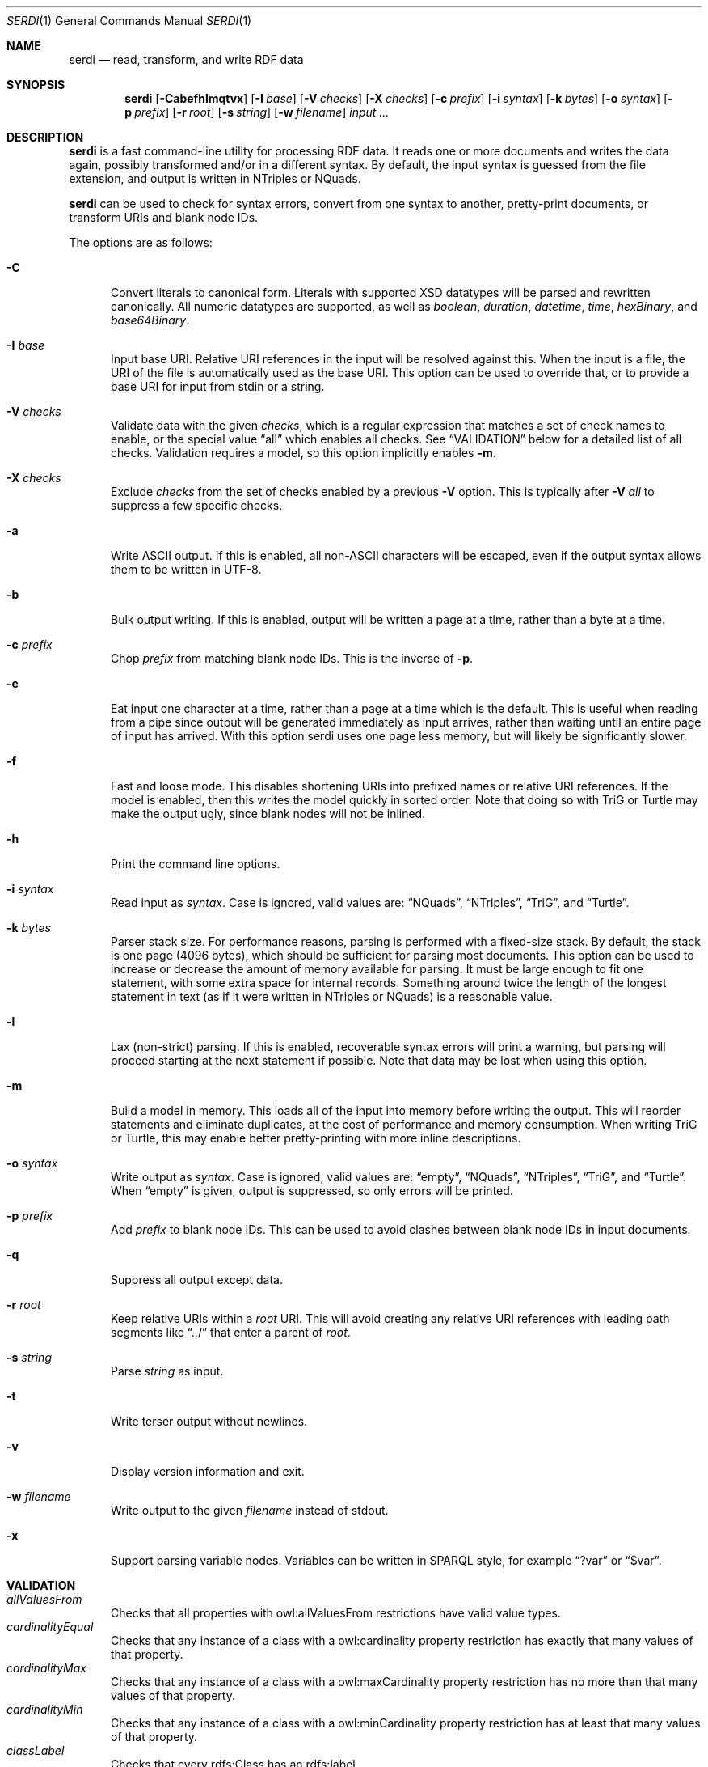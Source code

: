 .Dd April 14, 2021
.Dt SERDI 1
.Os Serd 0.30.11
.Sh NAME
.Nm serdi
.Nd read, transform, and write RDF data
.Sh SYNOPSIS
.Nm serdi
.Op Fl Cabefhlmqtvx
.Op Fl I Ar base
.Op Fl V Ar checks
.Op Fl X Ar checks
.Op Fl c Ar prefix
.Op Fl i Ar syntax
.Op Fl k Ar bytes
.Op Fl o Ar syntax
.Op Fl p Ar prefix
.Op Fl r Ar root
.Op Fl s Ar string
.Op Fl w Ar filename
.Ar input ...
.Sh DESCRIPTION
.Nm
is a fast command-line utility for processing RDF data.
It reads one or more documents and writes the data again,
possibly transformed and/or in a different syntax.
By default,
the input syntax is guessed from the file extension,
and output is written in NTriples or NQuads.
.Pp
.Nm
can be used to check for syntax errors,
convert from one syntax to another,
pretty-print documents,
or transform URIs and blank node IDs.
.Pp
The options are as follows:
.Pp
.Bl -tag -compact -width 3n
.It Fl C
Convert literals to canonical form.
Literals with supported XSD datatypes will be parsed and rewritten canonically.
All numeric datatypes are supported, as well as
.Vt boolean ,
.Vt duration ,
.Vt datetime ,
.Vt time ,
.Vt hexBinary ,
and
.Vt base64Binary .
.Pp
.It Fl I Ar base
Input base URI.
Relative URI references in the input will be resolved against this.
When the input is a file,
the URI of the file is automatically used as the base URI.
This option can be used to override that,
or to provide a base URI for input from stdin or a string.
.Pp
.It Fl V Ar checks
Validate data with the given
.Ar checks ,
which is a regular expression that matches a set of check names to enable,
or the special value
.Dq all
which enables all checks.
See
.Sx VALIDATION
below for a detailed list of all checks.
Validation requires a model, so this option implicitly enables
.Fl m .
.Pp
.It Fl X Ar checks
Exclude
.Ar checks
from the set of checks enabled by a previous
.Fl V
option.
This is typically after
.Fl V Ar all
to suppress a few specific checks.
.Pp
.It Fl a
Write ASCII output.
If this is enabled, all non-ASCII characters will be escaped, even if the output syntax allows them to be written in UTF-8.
.Pp
.It Fl b
Bulk output writing.
If this is enabled, output will be written a page at a time, rather than a byte at a time.
.Pp
.It Fl c Ar prefix
Chop
.Ar prefix
from matching blank node IDs.
This is the inverse of
.Fl p .
.Pp
.It Fl e
Eat input one character at a time, rather than a page at a time which is the default.
This is useful when reading from a pipe since output will be generated immediately as input arrives, rather than waiting until an entire page of input has arrived.
With this option serdi uses one page less memory, but will likely be significantly slower.
.Pp
.It Fl f
Fast and loose mode.
This disables shortening URIs into prefixed names or relative URI references.
If the model is enabled, then this writes the model quickly in sorted order.
Note that doing so with TriG or Turtle may make the output ugly,
since blank nodes will not be inlined.
.Pp
.It Fl h
Print the command line options.
.Pp
.It Fl i Ar syntax
Read input as
.Ar syntax .
Case is ignored, valid values are:
.Dq NQuads ,
.Dq NTriples ,
.Dq TriG ,
and
.Dq Turtle .
.Pp
.It Fl k Ar bytes
Parser stack size.
For performance reasons, parsing is performed with a fixed-size stack.
By default, the stack is one page (4096 bytes), which should be sufficient for parsing most documents.
This option can be used to increase or decrease the amount of memory available for parsing.
It must be large enough to fit one statement, with some extra space for internal records.
Something around twice the length of the longest statement in text (as if it were written in NTriples or NQuads) is a reasonable value.
.Pp
.It Fl l
Lax (non-strict) parsing.
If this is enabled, recoverable syntax errors will print a warning, but parsing will proceed starting at the next statement if possible.
Note that data may be lost when using this option.
.Pp
.It Fl m
Build a model in memory.
This loads all of the input into memory before writing the output.
This will reorder statements and eliminate duplicates, at the cost of performance and memory consumption.
When writing TriG or Turtle, this may enable better pretty-printing with more inline descriptions.
.Pp
.It Fl o Ar syntax
Write output as
.Ar syntax .
Case is ignored, valid values are:
.Dq empty ,
.Dq NQuads ,
.Dq NTriples ,
.Dq TriG ,
and
.Dq Turtle .
When
.Dq empty
is given, output is suppressed, so only errors will be printed.
.Pp
.It Fl p Ar prefix
Add
.Ar prefix
to blank node IDs.
This can be used to avoid clashes between blank node IDs in input documents.
.Pp
.It Fl q
Suppress all output except data.
.Pp
.It Fl r Ar root
Keep relative URIs within a
.Ar root
URI.
This will avoid creating any relative URI references with leading path segments like
.Dq ../
that enter a parent of
.Ar root .
.Pp
.It Fl s Ar string
Parse
.Ar string
as input.
.Pp
.It Fl t
Write terser output without newlines.
.Pp
.It Fl v
Display version information and exit.
.Pp
.It Fl w Ar filename
Write output to the given
.Ar filename
instead of stdout.
.Pp
.It Fl x
Support parsing variable nodes.
Variables can be written in SPARQL style, for example
.Dq ?var
or
.Dq $var .
.El
.Sh VALIDATION
.Bl -tag -compact -width 3n
.It Va allValuesFrom
Checks that all properties with owl:allValuesFrom restrictions have valid value types.
.It Va cardinalityEqual
Checks that any instance of a class with a owl:cardinality property restriction has exactly that many values of that property.
.It Va cardinalityMax
Checks that any instance of a class with a owl:maxCardinality property restriction has no more than that many values of that property.
.It Va cardinalityMin
Checks that any instance of a class with a owl:minCardinality property restriction has at least that many values of that property.
.It Va classLabel
Checks that every rdfs:Class has an rdfs:label.
.It Va datatypeProperty
Checks that datatype properties have literal (not instance) values.
.It Va datatypeType
Checks that every datatype is defined as a rdfs:Datatype.
.It Va deprecatedClass
Checks that there are no instances of deprecated classes.
.It Va deprecatedProperty
Checks that there are no uses of deprecated properties.
.It Va functionalProperty
Checks that no instance has several values of a functional property.
.It Va instanceLiteral
Checks that there are no instances where a literal is expected.
.It Va instanceType
Checks that every instance with an explicit type matches that type.
This is a broad check that triggers other type-related checks, but mainly it will check that every instance of a class conforms to any restrictions on that class.
.It Va inverseFunctionalProperty
Checks that at most one instance has a given value of an inverse functional property.
.It Va literalInstance
Checks that there are no literals where an instance is expected.
.It Va literalMaxExclusive
Checks that literal values are not greater than or equal to any applicable xsd:maxExclusive datatype restrictions.
.It Va literalMaxInclusive
Checks that literal values are not greater than any applicable xsd:maxInclusive datatype restrictions.
.It Va literalMinExclusive
Checks that literal values are not less than or equal to any applicable xsd:minExclusive datatype restrictions.
.It Va literalMinInclusive
Checks that literal values are not less than any applicable xsd:minInclusive datatype restrictions.
.It Va literalPattern
Checks that literals with xsd:pattern restrictions match the regular expression pattern for their datatype.
.It Va literalRestriction
Checks that literals with supported restrictions conform to those restrictions.
This is a high-level check that triggers the more specific individual literal restriction checks.
.It Va literalValue
Checks that literals with supported XSD datatypes are valid.
The set of supported types is the same as when writing canonical forms.
.It Va objectProperty
Checks that object properties have instance (not literal) values.
.It Va plainLiteralDatatype
Checks that there are no typed literals where a plain literal is expected.
A plain literal may have an optional language tag, but not a datatype.
.It Va predicateType
Checks that every predicate is defined as an rdf:Property.
.It Va propertyDomain
Checks that any instance with a property with an rdfs:domain is in that domain.
.It Va propertyLabel
Checks that every rdf:Property has an rdfs:label.
.It Va propertyRange
Checks that the value for any property with an rdfs:range is in that range.
.It Va someValuesFrom
Checks that instances of classes with owl:someValuesFrom property restrictions have at least one matching property value.
.It Va subclassCycle
Checks that no class is a sub-class of itself, recursively.
This ensures that the graph is acyclic with respect to rdfs:subClassOf.
.It Va subpropertyCycle
Checks that no property is a sub-property of itself, recursively.
This ensures that the graph is acyclic with respect to rdfs:subPropertyOf.
.El
.Sh EXIT STATUS
.Nm
exits with a status of 0, or non-zero if an error occured.
.Sh EXAMPLES
To pretty-print a document:
.Pp
.Dl $ serdi -o turtle file.ttl > out.ttl
.Pp
To print any errors:
.Pp
.Dl $ serdi file.ttl > /dev/null
.Sh SEE ALSO
.Bl -item -compact
.It
.Lk http://drobilla.net/software/serd/
.It
.Lk http://gitlab.com/drobilla/serd/
.El
.Sh STANDARDS
.Bl -item
.It
.Rs
.%A W3C
.%T RDF 1.1 NQuads
.%D February 2014
.Re
.Lk https://www.w3.org/TR/n-quads/
.It
.Rs
.%A W3C
.%D February 2014
.%T RDF 1.1 NTriples
.Re
.Lk https://www.w3.org/TR/n-triples/
.It
.Rs
.%A W3C
.%T RDF 1.1 TriG
.%D February 2014
.Re
.Lk https://www.w3.org/TR/trig/
.It
.Rs
.%A W3C
.%D February 2014
.%T RDF 1.1 Turtle
.Re
.Lk https://www.w3.org/TR/turtle/
.El
.Sh AUTHORS
.Nm
is a part of serd, by
.An David Robillard
.Mt d@drobilla.net .
